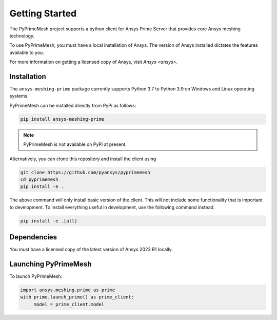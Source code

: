 .. _ref_index_getting_started:

===============
Getting Started
===============

The PyPrimeMesh project supports a python client for Ansys Prime Server
that provides core Ansys meshing technology.

To use PyPrimeMesh, you must have a local installation of Ansys. The
version of Ansys installed dictates the features available to you.

For more information on getting a licensed copy of Ansys, visit
`Ansys <ansys>`.

Installation
------------

The ``ansys-meshing-prime`` package currently supports Python 3.7
to Python 3.9 on Windows and Linux operating systems.

PyPrimeMesh can be installed directly from PyPi as follows:

.. code::

   pip install ansys-meshing-prime

.. note::
   PyPrimeMesh is not available on PyPi at present.

Alternatively, you can clone this repository and install the client using

.. code::

   git clone https://github.com/pyansys/pyprimemesh
   cd pyprimemesh
   pip install -e .

The above command will only install basic version of the client. This will not
include some functionality that is important to development. To install
everything useful in development, use the following command instead.

.. code::

    pip install -e .[all]

Dependencies
------------

You must have a licensed copy of the latest version of Ansys 2023 R1 locally.

Launching PyPrimeMesh
---------------------

To launch PyPrimeMesh:

.. code::

   import ansys.meshing.prime as prime
   with prime.launch_prime() as prime_client:
   	model = prime_client.model
